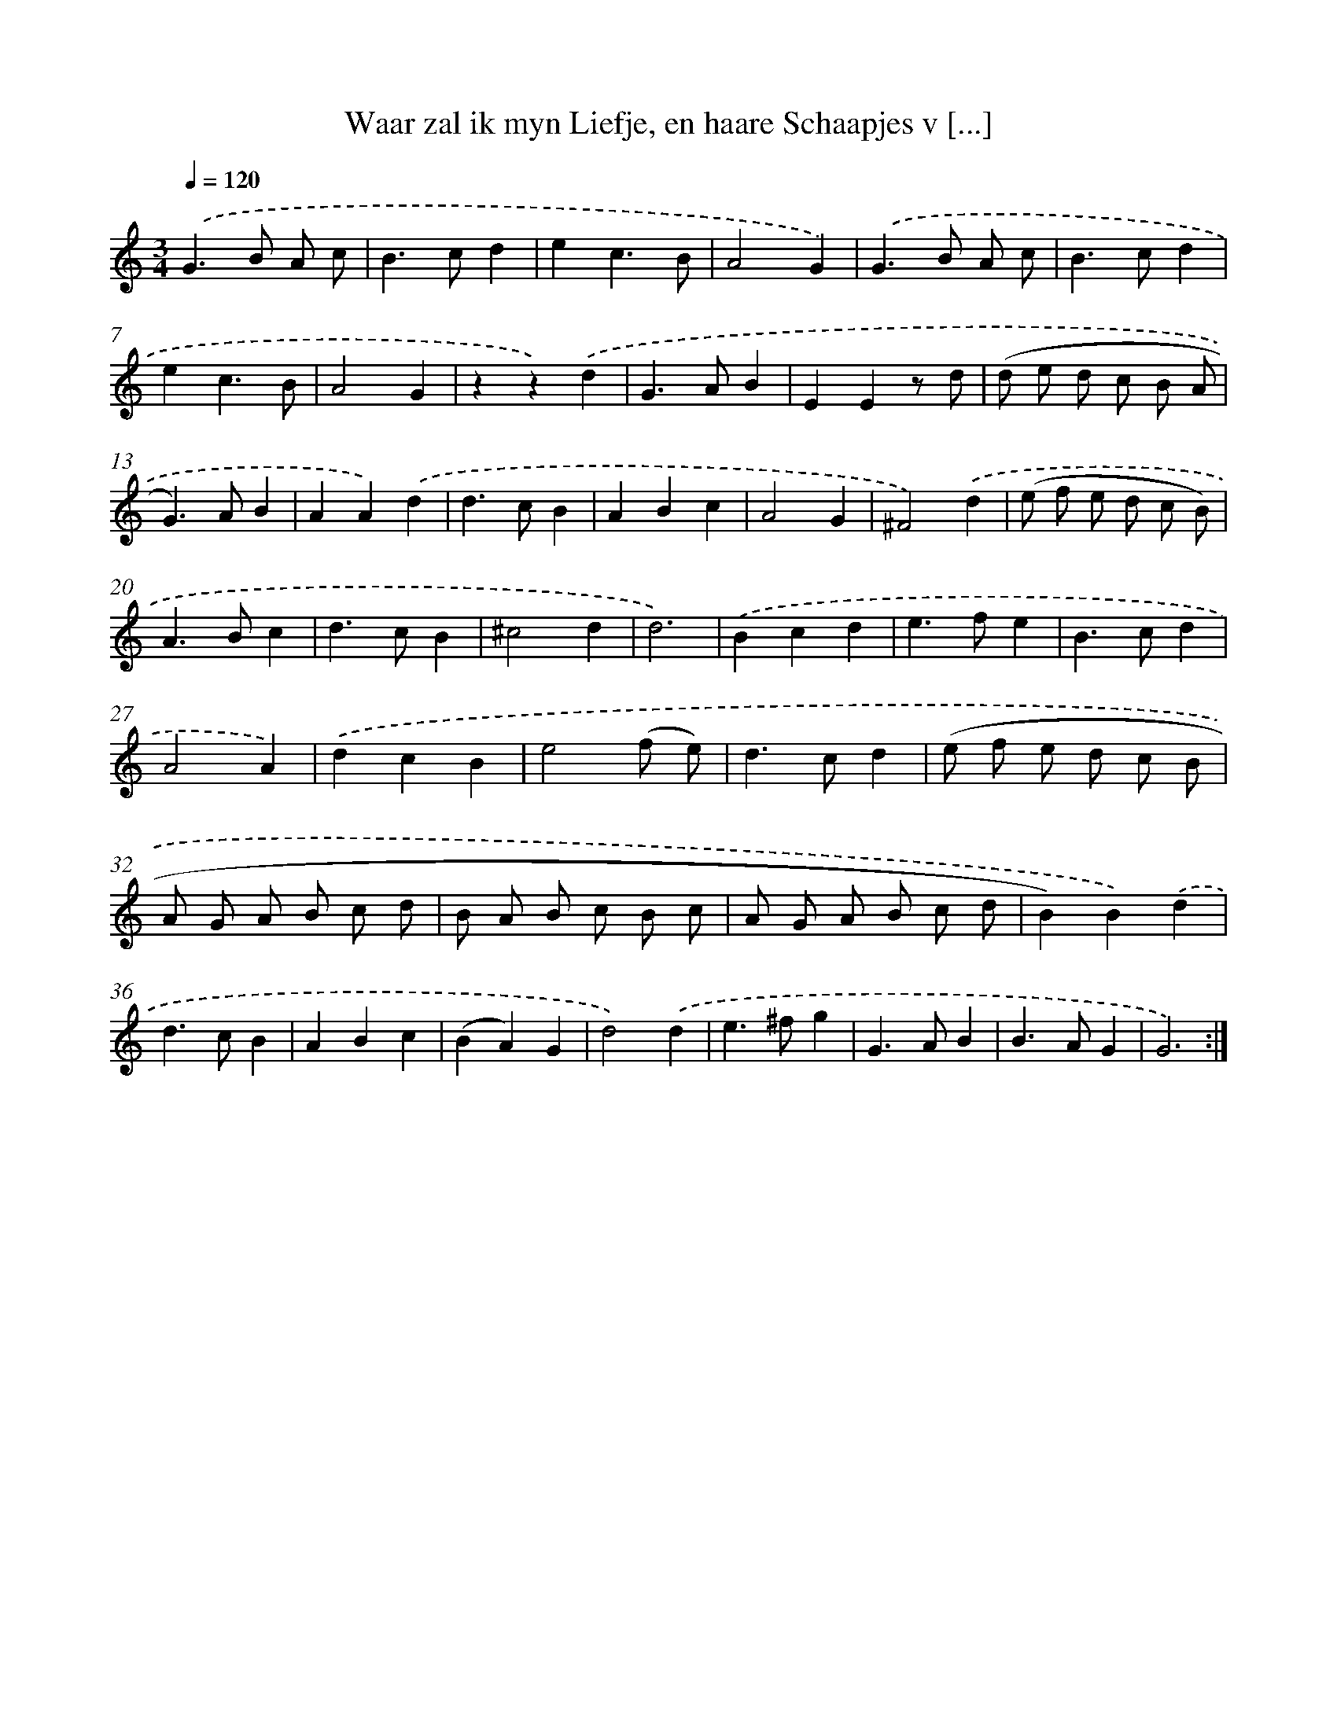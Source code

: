 X: 16218
T: Waar zal ik myn Liefje, en haare Schaapjes v [...]
%%abc-version 2.0
%%abcx-abcm2ps-target-version 5.9.1 (29 Sep 2008)
%%abc-creator hum2abc beta
%%abcx-conversion-date 2018/11/01 14:38:01
%%humdrum-veritas 355503010
%%humdrum-veritas-data 361822136
%%continueall 1
%%barnumbers 0
L: 1/4
M: 3/4
Q: 1/4=120
K: C clef=treble
.('G>B A/ c/ |
B>cd |
ec3/B/ |
A2G) |
.('G>B A/ c/ |
B>cd |
ec3/B/ |
A2G |
zz).('d |
G>AB |
EEz/ d/ |
(d/ e/ d/ c/ B/ A/ |
G>)AB |
AA).('d |
d>cB |
ABc |
A2G |
^F2).('d |
(e/ f/ e/ d/ c/ B/) |
A>Bc |
d>cB |
^c2d |
d3) |
.('Bcd |
e>fe |
B>cd |
A2A) |
.('dcB |
e2(f/ e/) |
d>cd |
(e/ f/ e/ d/ c/ B/ |
A/ G/ A/ B/ c/ d/ |
B/ A/ B/ c/ B/ c/ |
A/ G/ A/ B/ c/ d/ |
B)B).('d |
d>cB |
ABc |
(BA)G |
d2).('d |
e>^fg |
G>AB |
B>AG |
G3) :|]
